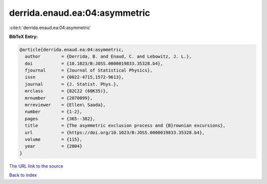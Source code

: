 derrida.enaud.ea:04:asymmetric
==============================

:cite:t:`derrida.enaud.ea:04:asymmetric`

**BibTeX Entry:**

.. code-block:: bibtex

   @article{derrida.enaud.ea:04:asymmetric,
     author        = {Derrida, B. and Enaud, C. and Lebowitz, J. L.},
     doi           = {10.1023/B:JOSS.0000019833.35328.b4},
     fjournal      = {Journal of Statistical Physics},
     issn          = {0022-4715,1572-9613},
     journal       = {J. Statist. Phys.},
     mrclass       = {82C22 (60K35)},
     mrnumber      = {2070099},
     mrreviewer    = {Ellen\ Saada},
     number        = {1-2},
     pages         = {365--382},
     title         = {The asymmetric exclusion process and {B}rownian excursions},
     url           = {https://doi.org/10.1023/B:JOSS.0000019833.35328.b4},
     volume        = {115},
     year          = {2004}
   }

`The URL link to the source <https://doi.org/10.1023/B:JOSS.0000019833.35328.b4>`__


`Back to index <../By-Cite-Keys.html>`__
